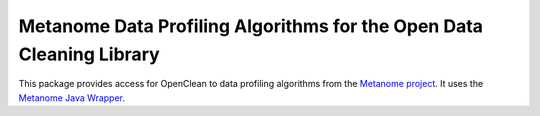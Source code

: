 Metanome Data Profiling Algorithms for the Open Data Cleaning Library
=====================================================================

This package provides access for OpenClean to data profiling algorithms from the `Metanome project <https://github.com/HPI-Information-Systems/Metanome>`_. It uses the `Metanome Java Wrapper <https://github.com/VIDA-NYU/openclean-metanome-algorithms>`_.
